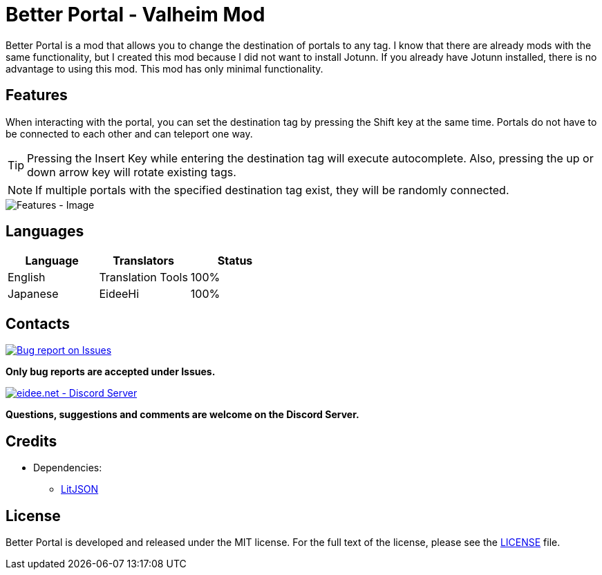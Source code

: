= Better Portal - Valheim Mod
:image-uri-features: https://app.box.com/shared/static/8anhpoogiwa4tek8rznl2m1ag5mt6wso.jpg
:image-uri-bug-report: https://app.box.com/shared/static/g2v3vbju4jazq7kycoigp60ltki2kw8i.png
:image-uri-discord: https://app.box.com/shared/static/0s09ti60hvyyp5k98xyrnkfp683mrt9r.png
:uri-litjson: https://litjson.net
:uri-license: link:LICENSE
:uri-issues: https://github.com/eideehi/valheim-better-portal/issues
:uri-discord: https://discord.gg/DDQqxkK7s6

Better Portal is a mod that allows you to change the destination of portals to any tag. I know that there are already mods with the same functionality, but I created this mod because I did not want to install Jotunn. If you already have Jotunn installed, there is no advantage to using this mod. This mod has only minimal functionality.

== Features
When interacting with the portal, you can set the destination tag by pressing the Shift key at the same time. Portals do not have to be connected to each other and can teleport one way.

TIP: Pressing the Insert Key while entering the destination tag will execute autocomplete. Also, pressing the up or down arrow key will rotate existing tags.

NOTE: If multiple portals with the specified destination tag exist, they will be randomly connected.

image::{image-uri-features}[alt="Features - Image"]

== Languages
[%header]
|===
|Language |Translators       |Status
|English  |Translation Tools |100%
|Japanese |EideeHi           |100%
|===

== Contacts
image::{image-uri-bug-report}[link={uri-issues},alt="Bug report on Issues"]
*Only bug reports are accepted under Issues.*

image::{image-uri-discord}[link={uri-discord},alt="eidee.net - Discord Server"]
*Questions, suggestions and comments are welcome on the Discord Server.*

== Credits
* Dependencies:
** {uri-litjson}[LitJSON]

== License
Better Portal is developed and released under the MIT license. For the full text of the license, please see the {uri-license}[LICENSE] file.
